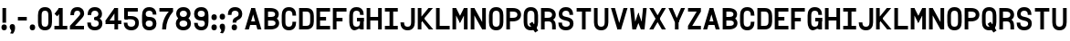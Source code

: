 SplineFontDB: 3.2
FontName: ParkingSansRegular
FullName: Parking Sans Regular
FamilyName: ParkingSans
Weight: Regular
Copyright: Copyright (c) 2022, Marco G Mahone
UComments: "2022-6-23: Created with FontForge (http://fontforge.org)"
Version: 001.000
ItalicAngle: 0
UnderlinePosition: -100
UnderlineWidth: 50
Ascent: 800
Descent: 200
InvalidEm: 0
LayerCount: 2
Layer: 0 0 "Back" 1
Layer: 1 0 "Fore" 0
XUID: [1021 174 643576185 17162]
StyleMap: 0x0000
FSType: 0
OS2Version: 0
OS2_WeightWidthSlopeOnly: 0
OS2_UseTypoMetrics: 1
CreationTime: 1655997828
ModificationTime: 1656015122
OS2TypoAscent: 0
OS2TypoAOffset: 1
OS2TypoDescent: 0
OS2TypoDOffset: 1
OS2TypoLinegap: 90
OS2WinAscent: 0
OS2WinAOffset: 1
OS2WinDescent: 0
OS2WinDOffset: 1
HheadAscent: 0
HheadAOffset: 1
HheadDescent: 0
HheadDOffset: 1
Lookup: 1 0 0 "'salt' Stylistic Alternatives in Latin lookup 0" { "'salt' Stylistic Alternatives in Latin lookup 0-1" ("salt") } ['salt' ('DFLT' <'dflt' > 'latn' <'dflt' > ) ]
MarkAttachClasses: 1
DEI: 91125
LangName: 1033 "" "" "" "" "" "" "" "" "" "Marco Mahone" "" "" "" "This Font Software is licensed under the SIL Open Font License, Version 1.1.+AAoA-This license is copied below, and is also available with a FAQ at:+AAoA-http://scripts.sil.org/OFL+AAoACgAK------------------------------------------------------------+AAoA-SIL OPEN FONT LICENSE Version 1.1 - 26 February 2007+AAoA------------------------------------------------------------+AAoACgAA-PREAMBLE+AAoA-The goals of the Open Font License (OFL) are to stimulate worldwide+AAoA-development of collaborative font projects, to support the font creation+AAoA-efforts of academic and linguistic communities, and to provide a free and+AAoA-open framework in which fonts may be shared and improved in partnership+AAoA-with others.+AAoACgAA-The OFL allows the licensed fonts to be used, studied, modified and+AAoA-redistributed freely as long as they are not sold by themselves. The+AAoA-fonts, including any derivative works, can be bundled, embedded, +AAoA-redistributed and/or sold with any software provided that any reserved+AAoA-names are not used by derivative works. The fonts and derivatives,+AAoA-however, cannot be released under any other type of license. The+AAoA-requirement for fonts to remain under this license does not apply+AAoA-to any document created using the fonts or their derivatives.+AAoACgAA-DEFINITIONS+AAoAIgAA-Font Software+ACIA refers to the set of files released by the Copyright+AAoA-Holder(s) under this license and clearly marked as such. This may+AAoA-include source files, build scripts and documentation.+AAoACgAi-Reserved Font Name+ACIA refers to any names specified as such after the+AAoA-copyright statement(s).+AAoACgAi-Original Version+ACIA refers to the collection of Font Software components as+AAoA-distributed by the Copyright Holder(s).+AAoACgAi-Modified Version+ACIA refers to any derivative made by adding to, deleting,+AAoA-or substituting -- in part or in whole -- any of the components of the+AAoA-Original Version, by changing formats or by porting the Font Software to a+AAoA-new environment.+AAoACgAi-Author+ACIA refers to any designer, engineer, programmer, technical+AAoA-writer or other person who contributed to the Font Software.+AAoACgAA-PERMISSION & CONDITIONS+AAoA-Permission is hereby granted, free of charge, to any person obtaining+AAoA-a copy of the Font Software, to use, study, copy, merge, embed, modify,+AAoA-redistribute, and sell modified and unmodified copies of the Font+AAoA-Software, subject to the following conditions:+AAoACgAA-1) Neither the Font Software nor any of its individual components,+AAoA-in Original or Modified Versions, may be sold by itself.+AAoACgAA-2) Original or Modified Versions of the Font Software may be bundled,+AAoA-redistributed and/or sold with any software, provided that each copy+AAoA-contains the above copyright notice and this license. These can be+AAoA-included either as stand-alone text files, human-readable headers or+AAoA-in the appropriate machine-readable metadata fields within text or+AAoA-binary files as long as those fields can be easily viewed by the user.+AAoACgAA-3) No Modified Version of the Font Software may use the Reserved Font+AAoA-Name(s) unless explicit written permission is granted by the corresponding+AAoA-Copyright Holder. This restriction only applies to the primary font name as+AAoA-presented to the users.+AAoACgAA-4) The name(s) of the Copyright Holder(s) or the Author(s) of the Font+AAoA-Software shall not be used to promote, endorse or advertise any+AAoA-Modified Version, except to acknowledge the contribution(s) of the+AAoA-Copyright Holder(s) and the Author(s) or with their explicit written+AAoA-permission.+AAoACgAA-5) The Font Software, modified or unmodified, in part or in whole,+AAoA-must be distributed entirely under this license, and must not be+AAoA-distributed under any other license. The requirement for fonts to+AAoA-remain under this license does not apply to any document created+AAoA-using the Font Software.+AAoACgAA-TERMINATION+AAoA-This license becomes null and void if any of the above conditions are+AAoA-not met.+AAoACgAA-DISCLAIMER+AAoA-THE FONT SOFTWARE IS PROVIDED +ACIA-AS IS+ACIA, WITHOUT WARRANTY OF ANY KIND,+AAoA-EXPRESS OR IMPLIED, INCLUDING BUT NOT LIMITED TO ANY WARRANTIES OF+AAoA-MERCHANTABILITY, FITNESS FOR A PARTICULAR PURPOSE AND NONINFRINGEMENT+AAoA-OF COPYRIGHT, PATENT, TRADEMARK, OR OTHER RIGHT. IN NO EVENT SHALL THE+AAoA-COPYRIGHT HOLDER BE LIABLE FOR ANY CLAIM, DAMAGES OR OTHER LIABILITY,+AAoA-INCLUDING ANY GENERAL, SPECIAL, INDIRECT, INCIDENTAL, OR CONSEQUENTIAL+AAoA-DAMAGES, WHETHER IN AN ACTION OF CONTRACT, TORT OR OTHERWISE, ARISING+AAoA-FROM, OUT OF THE USE OR INABILITY TO USE THE FONT SOFTWARE OR FROM+AAoA-OTHER DEALINGS IN THE FONT SOFTWARE." "http://scripts.sil.org/OFL"
Encoding: UnicodeBmp
UnicodeInterp: none
NameList: AGL For New Fonts
DisplaySize: -72
AntiAlias: 1
FitToEm: 0
WinInfo: 0 25 9
BeginPrivate: 0
EndPrivate
BeginChars: 65540 80

StartChar: I
Encoding: 73 73 0
Width: 428
Flags: W
HStem: 0 100<40 167 267 393> 20 80<167 267> 504 100<40 167 267 393> 504 80<167 267>
VStem: 167 100<20 584>
LayerCount: 2
Fore
SplineSet
393 604 m 5x28
 393 504 l 5
 40 504 l 5
 40 604 l 5
 393 604 l 5x28
393 100 m 1x88
 393 0 l 1
 40 0 l 1
 40 100 l 1
 393 100 l 1x88
167 584 m 5x58
 267 584 l 5
 267 20 l 5
 167 20 l 5
 167 584 l 5x58
EndSplineSet
Substitution2: "'salt' Stylistic Alternatives in Latin lookup 0-1" one.salt
EndChar

StartChar: T
Encoding: 84 84 1
Width: 469
Flags: HW
LayerCount: 2
Fore
SplineSet
434 604 m 1
 434 504 l 1
 40 504 l 1
 40 604 l 1
 434 604 l 1
187 584 m 5
 287 584 l 5
 287 0 l 5
 187 0 l 5
 187 584 l 5
EndSplineSet
EndChar

StartChar: H
Encoding: 72 72 2
Width: 489
Flags: HW
LayerCount: 2
Fore
SplineSet
354 604 m 1
 454 604 l 1
 454 0 l 1
 354 0 l 1
 354 604 l 1
434 354 m 1
 434 254 l 1
 60 254 l 1
 60 354 l 1
 434 354 l 1
40 604 m 5
 140 604 l 5
 140 0 l 5
 40 0 l 5
 40 604 l 5
EndSplineSet
EndChar

StartChar: O
Encoding: 79 79 3
Width: 469
Flags: W
HStem: -10 100<171.816 302.184> 514 100<171.816 302.184>
VStem: 40 100<121.125 481.443> 334 100<122.557 482.875>
LayerCount: 2
Fore
SplineSet
237 514 m 0
 164 514 140 469 140 392 c 6
 140 210 l 2
 140 133 164 90 237 90 c 0
 310 90 334 135 334 212 c 2
 334 394 l 2
 334 471 310 514 237 514 c 0
237 614 m 0
 390 614 434 501 434 394 c 2
 434 212 l 2
 434 105 390 -10 237 -10 c 0
 84 -10 40 103 40 210 c 2
 40 392 l 6
 40 499 84 614 237 614 c 0
EndSplineSet
EndChar

StartChar: N
Encoding: 78 78 4
Width: 489
Flags: HW
LayerCount: 2
Fore
SplineSet
354 604 m 1
 454 604 l 1
 454 0 l 1
 354 0 l 1
 354 604 l 1
374 170 m 1
 354 0 l 1
 120 434 l 5
 140 604 l 1
 374 170 l 1
40 604 m 1
 140 604 l 1
 140 0 l 1
 40 0 l 1
 40 604 l 1
EndSplineSet
EndChar

StartChar: V
Encoding: 86 86 5
Width: 514
Flags: HW
LayerCount: 2
Fore
SplineSet
374 604 m 5
 484 604 l 5
 307 0 l 1
 207 0 l 1
 374 604 l 5
30 604 m 1
 140 604 l 1
 307 0 l 1
 207 0 l 1
 30 604 l 1
EndSplineSet
EndChar

StartChar: i
Encoding: 105 105 6
Width: 428
Flags: HW
LayerCount: 2
Fore
SplineSet
393 604 m 5
 393 504 l 5
 40 504 l 5
 40 604 l 5
 393 604 l 5
393 100 m 1
 393 0 l 1
 40 0 l 1
 40 100 l 1
 393 100 l 1
167 584 m 5
 267 584 l 5
 267 20 l 5
 167 20 l 5
 167 584 l 5
EndSplineSet
Substitution2: "'salt' Stylistic Alternatives in Latin lookup 0-1" one.salt
EndChar

StartChar: C
Encoding: 67 67 7
Width: 469
Flags: HW
LayerCount: 2
Fore
SplineSet
237 614 m 0
 390 614 434 501 434 394 c 2
 434 384 l 1
 334 384 l 1
 334 394 l 2
 334 471 310 514 237 514 c 0
 164 514 140 469 140 392 c 2
 140 210 l 2
 140 133 164 90 237 90 c 0
 310 90 334 135 334 212 c 2
 334 222 l 1
 434 222 l 1
 434 212 l 2
 434 105 390 -10 237 -10 c 0
 84 -10 40 103 40 210 c 2
 40 392 l 2
 40 499 84 614 237 614 c 0
EndSplineSet
EndChar

StartChar: h
Encoding: 104 104 8
Width: 489
Flags: HW
LayerCount: 2
Fore
SplineSet
354 604 m 1
 454 604 l 1
 454 0 l 1
 354 0 l 1
 354 604 l 1
434 354 m 1
 434 254 l 1
 60 254 l 1
 60 354 l 1
 434 354 l 1
40 604 m 5
 140 604 l 5
 140 0 l 5
 40 0 l 5
 40 604 l 5
EndSplineSet
EndChar

StartChar: G
Encoding: 71 71 9
Width: 469
Flags: HW
LayerCount: 2
Fore
SplineSet
434 332 m 1
 434 232 l 1
 250 232 l 1
 250 332 l 1
 434 332 l 1
237 614 m 0
 390 614 434 501 434 414 c 2
 434 404 l 1
 334 404 l 1
 334 414 l 2
 334 471 310 514 237 514 c 0
 164 514 140 469 140 392 c 2
 140 210 l 2
 140 133 164 90 237 90 c 0
 310 90 334 135 334 212 c 2
 334 242 l 1
 336.7109375 242 l 1
 334 332 l 1
 434 332 l 1
 434 0 l 1
 344 0 l 1
 344 0 340.654296875 34 310 34 c 4
 270.654296875 34 266.303710938 -10 187 -10 c 0
 84 -10 40 103 40 210 c 2
 40 392 l 2
 40 499 84 614 237 614 c 0
EndSplineSet
Substitution2: "'salt' Stylistic Alternatives in Latin lookup 0-1" G.salt
EndChar

StartChar: J
Encoding: 74 74 10
Width: 469
Flags: HW
LayerCount: 2
Fore
SplineSet
140 210 m 1
 140 133 164 90 237 90 c 0
 310 90 334 135 334 212 c 2
 334 604 l 1
 434 604 l 1
 434 212 l 2
 434 105 390 -10 237 -10 c 0
 84 -10 40 103 40 210 c 1
 140 210 l 1
EndSplineSet
EndChar

StartChar: D
Encoding: 68 68 11
Width: 479
Flags: HW
LayerCount: 2
Fore
SplineSet
40 604 m 1
 140 604 l 1
 140 0 l 1
 40 0 l 1
 40 604 l 1
246 604 m 2
 400 604 444 491 444 384 c 2
 444 222 l 2
 444 115 400 0 246 0 c 2
 93 0 l 1
 93 100 l 1
 246 100 l 2
 320 100 344 145 344 222 c 2
 344 384 l 2
 344 461 320 504 246 504 c 2
 93 504 l 1
 93 604 l 1
 246 604 l 2
EndSplineSet
EndChar

StartChar: P
Encoding: 80 80 12
Width: 479
Flags: W
HStem: 0 21G<40 140> 0 21G<40 140> 222 100<93 305.641> 504 100<93 311.175>
VStem: 40 100<0 222 322 504> 93 47<222 322 504 604> 344 100<355.606 472.029>
LayerCount: 2
Fore
SplineSet
40 604 m 1xba
 140 604 l 1xb6
 140 0 l 1
 40 0 l 1
 40 604 l 1xba
216 604 m 2
 370 604 444 521 444 414 c 0
 444 307 370 222 216 222 c 2
 93 222 l 1
 93 322 l 1
 206 322 l 2
 280 322 344 337 344 414 c 0
 344 491 280 504 206 504 c 2
 93 504 l 1
 93 604 l 1
 216 604 l 2
EndSplineSet
EndChar

StartChar: R
Encoding: 82 82 13
Width: 479
Flags: HW
LayerCount: 2
Fore
SplineSet
216 604 m 2
 370 604 444 521 444 414 c 0
 444 307 370 242 216 242 c 2
 93 242 l 1
 93 322 l 1
 206 322 l 2
 280 322 344 337 344 414 c 0
 344 491 280 504 206 504 c 2
 93 504 l 1
 93 604 l 1
 216 604 l 2
40 604 m 1
 140 604 l 1
 140 0 l 1
 40 0 l 1
 40 604 l 1
247 302 m 2
 400 302 444 209 444 102 c 2
 444 0 l 1
 344 0 l 1
 344 102 l 2
 344 179 320 222 247 222 c 2
 83 222 l 1
 83 302 l 1
 247 302 l 2
EndSplineSet
EndChar

StartChar: k
Encoding: 107 107 14
Width: 494
Flags: HW
LayerCount: 2
Fore
SplineSet
344 0 m 1
 110 294 l 1
 190 334 l 1
 464 0 l 1
 344 0 l 1
334 604 m 5
 454 604 l 5
 130 210 l 1
 50 250 l 1
 334 604 l 5
40 604 m 1
 140 604 l 1
 140 0 l 1
 40 0 l 1
 40 604 l 1
EndSplineSet
EndChar

StartChar: Q
Encoding: 81 81 15
Width: 472
Flags: HW
LayerCount: 2
Fore
SplineSet
193.600585938 165.645507812 m 1
 276.938476562 220.916992188 l 1
 437.971679688 -16.962890625 l 1
 354.634765625 -72.234375 l 1
 193.600585938 165.645507812 l 1
237 514 m 0
 164 514 140 469 140 392 c 2
 140 210 l 2
 140 133 164 90 237 90 c 0
 310 90 334 135 334 212 c 2
 334 394 l 2
 334 471 310 514 237 514 c 0
237 614 m 0
 390 614 434 501 434 394 c 2
 434 212 l 2
 434 105 390 -10 237 -10 c 0
 84 -10 40 103 40 210 c 2
 40 392 l 2
 40 499 84 614 237 614 c 0
EndSplineSet
EndChar

StartChar: F
Encoding: 70 70 16
Width: 449
Flags: HW
LayerCount: 2
Fore
SplineSet
304 324 m 5
 304 224 l 5
 60 224 l 1
 60 324 l 1
 304 324 l 5
414 604 m 5
 414 504 l 5
 60 504 l 1
 60 604 l 1
 414 604 l 5
40 604 m 1
 140 604 l 1
 140 0 l 1
 40 0 l 1
 40 604 l 1
EndSplineSet
EndChar

StartChar: E
Encoding: 69 69 17
Width: 449
Flags: HW
LayerCount: 2
Fore
SplineSet
414 100 m 1
 414 0 l 1
 60 0 l 1
 60 100 l 1
 414 100 l 1
304 344 m 5
 304 244 l 5
 60 244 l 5
 60 344 l 5
 304 344 l 5
414 604 m 1
 414 504 l 1
 60 504 l 1
 60 604 l 1
 414 604 l 1
40 604 m 1
 140 604 l 1
 140 0 l 1
 40 0 l 1
 40 604 l 1
EndSplineSet
EndChar

StartChar: U
Encoding: 85 85 18
Width: 469
Flags: HW
LayerCount: 2
Fore
SplineSet
237 -10 m 0
 84 -10 40 105 40 212 c 2
 40 604 l 1
 140 604 l 1
 140 212 l 2
 140 135 164 90 237 90 c 0
 310 90 334 135 334 212 c 2
 334 604 l 1
 434 604 l 1
 434 212 l 2
 434 105 390 -10 237 -10 c 0
EndSplineSet
EndChar

StartChar: L
Encoding: 76 76 19
Width: 449
Flags: HW
LayerCount: 2
Fore
SplineSet
414 100 m 5
 414 0 l 5
 60 0 l 1
 60 100 l 1
 414 100 l 5
40 604 m 1
 140 604 l 1
 140 0 l 1
 40 0 l 1
 40 604 l 1
EndSplineSet
EndChar

StartChar: M
Encoding: 77 77 20
Width: 489
Flags: HW
LayerCount: 2
Fore
SplineSet
230 350 m 1
 354 604 l 1
 374 434 l 1
 247 180 l 1
 230 350 l 1
454 604 m 1
 454 0 l 1
 354 0 l 1
 354 604 l 1
 454 604 l 1
264 350 m 1
 247 180 l 1
 120 434 l 1
 140 604 l 1
 264 350 l 1
40 604 m 1
 140 604 l 1
 140 0 l 1
 40 0 l 1
 40 604 l 1
EndSplineSet
EndChar

StartChar: A
Encoding: 65 65 21
Width: 514
Flags: W
HStem: 0 21G<30 145.53 368.47 484> 0 21G<30 145.53 368.47 484> 124 100<130 384> 584 20G<201.139 312.861> 584 20G<201.139 312.861>
LayerCount: 2
Fore
SplineSet
384 224 m 1x20
 384 124 l 1
 130 124 l 1
 130 224 l 1
 384 224 l 1x20
140 0 m 1xb0
 30 0 l 1
 207 604 l 1
 307 604 l 1
 140 0 l 1xb0
484 0 m 5
 374 0 l 5
 207 604 l 1
 307 604 l 1
 484 0 l 5
EndSplineSet
EndChar

StartChar: B
Encoding: 66 66 22
Width: 479
Flags: HW
LayerCount: 2
Fore
SplineSet
206 352 m 6
 360 352 444 284 444 177 c 4
 444 70 360 0 206 0 c 6
 93 0 l 1
 93 100 l 1
 196 100 l 6
 270 100 344 100 344 177 c 4
 344 254 270 252 196 252 c 6
 93 252 l 1
 93 352 l 1
 206 352 l 6
40 604 m 1
 140 604 l 1
 140 0 l 1
 40 0 l 1
 40 604 l 1
196 604 m 6
 350 604 434 536 434 429 c 4
 434 322 350 252 196 252 c 6
 93 252 l 1
 93 352 l 1
 186 352 l 6
 260 352 334 352 334 429 c 4
 334 506 260 504 186 504 c 6
 93 504 l 1
 93 604 l 1
 196 604 l 6
EndSplineSet
EndChar

StartChar: W
Encoding: 87 87 23
Width: 514
Flags: HW
LayerCount: 2
Fore
SplineSet
284 254 m 1
 190 0 l 1
 160 190 l 1
 257 474 l 5
 284 254 l 1
90 0 m 1
 30 604 l 1
 130 604 l 1
 190 0 l 1
 90 0 l 1
230 254 m 1
 257 474 l 5
 354 190 l 1
 324 0 l 1
 230 254 l 1
424 0 m 1
 324 0 l 1
 384 604 l 1
 484 604 l 1
 424 0 l 1
EndSplineSet
EndChar

StartChar: X
Encoding: 88 88 24
Width: 514
Flags: HW
LayerCount: 2
Fore
SplineSet
374 604 m 5
 484 604 l 5
 140 0 l 1
 30 0 l 1
 374 604 l 5
30 604 m 1
 140 604 l 1
 484 0 l 5
 374 0 l 5
 30 604 l 1
EndSplineSet
EndChar

StartChar: Y
Encoding: 89 89 25
Width: 514
Flags: HW
LayerCount: 2
Fore
SplineSet
207 294 m 1
 307 294 l 1
 307 0 l 1
 207 0 l 1
 207 294 l 1
374 604 m 5
 484 604 l 5
 307 200 l 1
 207 200 l 1
 374 604 l 5
30 604 m 1
 140 604 l 1
 307 200 l 1
 207 200 l 1
 30 604 l 1
EndSplineSet
EndChar

StartChar: K
Encoding: 75 75 26
Width: 494
Flags: HW
LayerCount: 2
Fore
SplineSet
344 0 m 1
 110 294 l 1
 190 334 l 1
 464 0 l 1
 344 0 l 1
334 604 m 5
 454 604 l 5
 130 210 l 1
 50 250 l 1
 334 604 l 5
40 604 m 1
 140 604 l 1
 140 0 l 1
 40 0 l 1
 40 604 l 1
EndSplineSet
EndChar

StartChar: Z
Encoding: 90 90 27
Width: 428
Flags: HW
LayerCount: 2
Fore
SplineSet
393 604 m 1
 393 504 l 1
 40 504 l 1
 40 604 l 1
 393 604 l 1
393 100 m 1
 393 0 l 1
 40 0 l 1
 40 100 l 1
 393 100 l 1
283 514 m 1
 393 504 l 1
 150 90 l 1
 40 100 l 1
 283 514 l 1
EndSplineSet
EndChar

StartChar: S
Encoding: 83 83 28
Width: 489
Flags: HW
LayerCount: 2
Fore
SplineSet
247 252 m 0
 94 282 50 335 50 432 c 4
 50 499 94 614 247 614 c 4
 400 614 444 501 444 414 c 6
 444 404 l 5
 344 404 l 5
 344 414 l 6
 344 471 320 514 247 514 c 4
 174 514 150 469 150 432 c 4
 150 385 172.52734375 365.5234375 247 352 c 0
 414.5625 321.572265625 454 259 454 172 c 0
 454 105 410 -10 247 -10 c 0
 84 -10 40 103 40 190 c 2
 40 200 l 1
 140 200 l 1
 140 190 l 2
 140 133 164 90 247 90 c 0
 330 90 354 135 354 172 c 0
 354 219 318.635742188 237.954101562 247 252 c 0
EndSplineSet
EndChar

StartChar: zero
Encoding: 48 48 29
Width: 459
Flags: HW
LayerCount: 2
Fore
SplineSet
232 514 m 4
 159 514 140 469 140 392 c 2
 140 210 l 2
 140 133 159 90 232 90 c 4
 305 90 324 135 324 212 c 2
 324 394 l 2
 324 471 305 514 232 514 c 4
232 614 m 4
 385 614 424 501 424 394 c 2
 424 212 l 2
 424 105 385 -10 232 -10 c 4
 79 -10 40 103 40 210 c 2
 40 392 l 2
 40 499 79 614 232 614 c 4
EndSplineSet
EndChar

StartChar: one
Encoding: 49 49 30
Width: 428
Flags: HW
LayerCount: 2
Fore
SplineSet
167 604 m 1
 247 524 l 1
 114.084960938 371.295898438 l 1
 43.822265625 442.451171875 l 1
 167 604 l 1
393 100 m 1
 393 0 l 1
 40 0 l 1
 40 100 l 1
 393 100 l 1
167 604 m 1
 267 604 l 1
 267 20 l 1
 167 20 l 1
 167 604 l 1
EndSplineSet
Substitution2: "'salt' Stylistic Alternatives in Latin lookup 0-1" one.salt
EndChar

StartChar: two
Encoding: 50 50 31
Width: 463
Flags: HW
LayerCount: 2
Fore
SplineSet
52 392 m 1
 52 499 91 614 244 614 c 0
 360.862304688 614 428.641601562 541 428.641601562 439 c 0
 428.641601562 401.301757812 419.482421875 364.078125 371 311 c 2
 160 80 l 1
 40 100 l 1
 270 347 l 2
 302.248046875 381.631835938 322.14453125 406.471679688 322.14453125 438 c 0
 322.14453125 483 291.622070312 514 244 514 c 0
 171 514 152 469 152 392 c 1
 52 392 l 1
425 100 m 1
 425 0 l 1
 40 0 l 1
 40 100 l 1
 425 100 l 1
EndSplineSet
EndChar

StartChar: three
Encoding: 51 51 32
Width: 489
Flags: HW
LayerCount: 2
Fore
SplineSet
237 282 m 1
 237 352 l 1
 319 352 344 387 344 429 c 0
 344 469 320 514 247 514 c 0
 174 514 150 471 150 414 c 2
 150 404 l 1
 50 404 l 1
 50 414 l 2
 50 501 94 614 247 614 c 0
 400 614 444 499 444 437 c 0
 444 355 408 282 237 282 c 1
237 332 m 5
 408 332 454 259 454 172 c 4
 454 105 410 -10 247 -10 c 4
 84 -10 40 103 40 190 c 6
 40 200 l 5
 140 200 l 5
 140 190 l 6
 140 133 164 90 247 90 c 4
 330 90 354 135 354 180 c 4
 354 227 319 262 237 262 c 5
 237 332 l 5
EndSplineSet
EndChar

StartChar: five
Encoding: 53 53 33
Width: 489
Flags: HW
LayerCount: 2
Fore
SplineSet
423.5 604 m 1
 423.5 504 l 1
 50.5 504 l 1
 50.5 604 l 1
 423.5 604 l 1
50.5 584 m 1
 150.5 584 l 1
 150.5 292 l 1
 50.5 292 l 1
 50.5 584 l 1
237 382 m 2
 408 382 454 279 454 192 c 0
 454 115 410 -10 247 -10 c 0
 84 -10 40 103 40 190 c 2
 40 200 l 1
 140 200 l 1
 140 190 l 2
 140 133 164 90 247 90 c 0
 330 90 354 145 354 200 c 0
 354 247 319 292 237 292 c 2
 78 292 l 1
 78 382 l 1
 237 382 l 2
EndSplineSet
EndChar

StartChar: four
Encoding: 52 52 34
Width: 509
Flags: HW
LayerCount: 2
Fore
SplineSet
284 604 m 1
 384 604 l 1
 384 0 l 1
 284 0 l 1
 284 604 l 1
474 260 m 1
 474 160 l 1
 40 160 l 1
 40 260 l 1
 474 260 l 1
284 604 m 1
 374 584 l 1
 90 170 l 1
 40 260 l 1
 284 604 l 1
EndSplineSet
EndChar

StartChar: seven
Encoding: 55 55 35
Width: 449
Flags: HW
LayerCount: 2
Fore
SplineSet
40 504 m 1
 40 604 l 1
 414 604 l 1
 414 504 l 1
 40 504 l 1
224 0 m 1
 114 0 l 1
 114 182 177 376 314 524 c 1
 414 504 l 1
 290 354 224 191 224 0 c 1
EndSplineSet
EndChar

StartChar: eight
Encoding: 56 56 36
Width: 489
Flags: HW
LayerCount: 2
Fore
SplineSet
247 346 m 0
 410 346 454 241 454 174 c 0
 454 107 410 -10 247 -10 c 0
 84 -10 40 105 40 172 c 0
 40 239 84 346 247 346 c 0
247 256 m 0
 164 256 140 209 140 172 c 0
 140 135 164 90 247 90 c 0
 330 90 354 137 354 174 c 0
 354 211 330 256 247 256 c 0
247 614 m 0
 400 614 444 503 444 436 c 0
 444 369 400 266 247 266 c 0
 94 266 50 367 50 434 c 0
 50 501 94 614 247 614 c 0
247 514 m 0
 174 514 150 471 150 434 c 0
 150 397 174 356 247 356 c 0
 320 356 344 399 344 436 c 0
 344 473 320 514 247 514 c 0
EndSplineSet
EndChar

StartChar: space
Encoding: 32 32 37
Width: 200
Flags: W
LayerCount: 2
EndChar

StartChar: six
Encoding: 54 54 38
Width: 469
Flags: HW
LayerCount: 2
Fore
SplineSet
237 90 m 0
 310 90 334 125 334 173 c 0
 334 210 310 253 237 253 c 0
 164 253 140 218 140 170 c 0
 140 133 164 90 237 90 c 0
237 353 m 0
 390 353 434 260 434 173 c 0
 434 95 390 -10 237 -10 c 0
 84 -10 40 103 40 210 c 2
 40 392 l 2
 40 499 84 614 237 614 c 0
 390 614 434 501 434 414 c 1
 334 414 l 1
 334 471 310 514 237 514 c 0
 164 514 140 469 140 432 c 0
 140 377 168 353 237 353 c 0
EndSplineSet
Substitution2: "'salt' Stylistic Alternatives in Latin lookup 0-1" six.salt
EndChar

StartChar: nine
Encoding: 57 57 39
Width: 469
Flags: HW
LayerCount: 2
Fore
SplineSet
237 514 m 0
 164 514 140 479 140 431 c 0
 140 394 164 351 237 351 c 0
 310 351 334 386 334 434 c 0
 334 471 310 514 237 514 c 0
237 251 m 0
 84 251 40 344 40 431 c 0
 40 509 84 614 237 614 c 0
 390 614 434 501 434 394 c 2
 434 212 l 2
 434 105 390 -10 237 -10 c 0
 84 -10 40 103 40 190 c 1
 140 190 l 1
 140 133 164 90 237 90 c 0
 310 90 334 135 334 172 c 0
 334 227 306 251 237 251 c 0
EndSplineSet
Substitution2: "'salt' Stylistic Alternatives in Latin lookup 0-1" nine.salt
EndChar

StartChar: six.salt
Encoding: 65536 -1 40
Width: 469
Flags: HW
LayerCount: 2
Fore
SplineSet
237 353 m 2
 390 353 434 260 434 173 c 0
 434 95 390 -10 237 -10 c 0
 84 -10 40 103 40 210 c 2
 40 392 l 2
 40 499 84 614 237 614 c 0
 390 614 434 501 434 414 c 1
 334 414 l 1
 334 471 310 514 237 514 c 0
 164 514 140 469 140 392 c 2
 140 210 l 2
 140 133 164 90 237 90 c 0
 310 90 334 125 334 173 c 0
 334 210 310 253 237 253 c 2
 113 253 l 1
 113 353 l 1
 237 353 l 2
EndSplineSet
EndChar

StartChar: nine.salt
Encoding: 65537 -1 41
Width: 469
Flags: HW
LayerCount: 2
Fore
SplineSet
237 251 m 2
 84 251 40 344 40 431 c 0
 40 509 84 614 237 614 c 0
 390 614 434 501 434 394 c 2
 434 212 l 2
 434 105 390 -10 237 -10 c 0
 84 -10 40 103 40 190 c 1
 140 190 l 1
 140 133 164 90 237 90 c 0
 310 90 334 135 334 212 c 2
 334 394 l 2
 334 471 310 514 237 514 c 0
 164 514 140 479 140 431 c 0
 140 394 164 351 237 351 c 2
 361 351 l 1
 361 251 l 1
 237 251 l 2
EndSplineSet
EndChar

StartChar: G.salt
Encoding: 65538 -1 42
Width: 469
Flags: HW
LayerCount: 2
Fore
SplineSet
334 332 m 1
 434 332 l 1
 434 0 l 1
 344 0 l 1
 334 332 l 1
434 332 m 1
 434 232 l 1
 250 232 l 1
 250 332 l 1
 434 332 l 1
237 614 m 0
 390 614 434 501 434 414 c 2
 434 404 l 1
 334 404 l 1
 334 414 l 2
 334 471 310 514 237 514 c 0
 164 514 140 469 140 392 c 2
 140 210 l 2
 140 133 164 90 237 90 c 0
 310 90 334 135 334 212 c 2
 334 242 l 1
 394 242 l 5
 394 212 l 6
 394 105 390 -10 237 -10 c 0
 84 -10 40 103 40 210 c 2
 40 392 l 2
 40 499 84 614 237 614 c 0
EndSplineSet
EndChar

StartChar: one.salt
Encoding: 65539 -1 43
Width: 175
Flags: HW
LayerCount: 2
Fore
SplineSet
40 604 m 1
 140 604 l 1
 140 0 l 1
 40 0 l 1
 40 604 l 1
EndSplineSet
EndChar

StartChar: hyphen
Encoding: 45 45 44
Width: 319
Flags: HW
LayerCount: 2
Fore
SplineSet
284 344 m 5
 284 244 l 5
 40 244 l 5
 40 344 l 5
 284 344 l 5
EndSplineSet
EndChar

StartChar: period
Encoding: 46 46 45
Width: 222
Flags: HW
LayerCount: 2
Fore
SplineSet
113.875 155.75 m 4
 171.25 155.75 187.75 113.375 187.75 73.25 c 4
 187.75 33.125 171.25 -10 113.875 -10 c 4
 56.5 -10 40 32.375 40 72.5 c 4
 40 112.625 56.5 155.75 113.875 155.75 c 4
EndSplineSet
EndChar

StartChar: comma
Encoding: 44 44 46
Width: 222
Flags: HW
LayerCount: 2
Fore
SplineSet
77.5224609375 -12.458984375 m 0
 59.9150390625 13.0693359375 40 32.6171875 40 72.5 c 0
 40 112.625 56.5 155.75 113.875 155.75 c 0
 171.25 155.75 187.75 113.375 187.75 53.25 c 0
 187.75 -10.25 169 -64.25 128 -114.25 c 5
 51 -102.25 l 5
 76 -77.25 96 -39.25 77.5224609375 -12.458984375 c 0
EndSplineSet
EndChar

StartChar: colon
Encoding: 58 58 47
Width: 222
Flags: HW
LayerCount: 2
Fore
SplineSet
113.875 435.75 m 4
 171.25 435.75 187.75 393.375 187.75 353.25 c 4
 187.75 313.125 171.25 270 113.875 270 c 4
 56.5 270 40 312.375 40 352.5 c 4
 40 392.625 56.5 435.75 113.875 435.75 c 4
113.875 155.75 m 0
 171.25 155.75 187.75 113.375 187.75 73.25 c 0
 187.75 33.125 171.25 -10 113.875 -10 c 0
 56.5 -10 40 32.375 40 72.5 c 0
 40 112.625 56.5 155.75 113.875 155.75 c 0
EndSplineSet
EndChar

StartChar: semicolon
Encoding: 59 59 48
Width: 222
Flags: HW
LayerCount: 2
Fore
SplineSet
77.5224609375 -12.458984375 m 4
 59.9150390625 13.0693359375 40 32.6171875 40 72.5 c 4
 40 112.625 56.5 155.75 113.875 155.75 c 4
 171.25 155.75 187.75 113.375 187.75 53.25 c 4
 187.75 -10.25 169 -64.25 128 -114.25 c 5
 51 -102.25 l 5
 76 -77.25 96 -39.25 77.5224609375 -12.458984375 c 4
113.875 435.75 m 0
 171.25 435.75 187.75 393.375 187.75 353.25 c 0
 187.75 313.125 171.25 270 113.875 270 c 0
 56.5 270 40 312.375 40 352.5 c 0
 40 392.625 56.5 435.75 113.875 435.75 c 0
EndSplineSet
EndChar

StartChar: a
Encoding: 97 97 49
Width: 514
Flags: W
HStem: 0 21G<30 145.53 368.47 484> 0 21G<30 145.53 368.47 484> 124 100<130 384> 584 20G<201.139 312.861> 584 20G<201.139 312.861>
LayerCount: 2
Fore
SplineSet
384 224 m 1x20
 384 124 l 1
 130 124 l 1
 130 224 l 1
 384 224 l 1x20
140 0 m 1xb0
 30 0 l 1
 207 604 l 1
 307 604 l 1
 140 0 l 1xb0
484 0 m 5
 374 0 l 5
 207 604 l 1
 307 604 l 1
 484 0 l 5
EndSplineSet
EndChar

StartChar: question
Encoding: 63 63 50
Width: 469
Flags: HW
LayerCount: 2
Fore
SplineSet
217 155.75 m 4
 274.375 155.75 290.875 113.375 290.875 73.25 c 4
 290.875 33.125 274.375 -10 217 -10 c 4
 159.625 -10 143.125 32.375 143.125 72.5 c 4
 143.125 112.625 159.625 155.75 217 155.75 c 4
270 202 m 5
 170 202 l 5
 170 279 182 312 277 352 c 4
 309.84765625 365.831054688 334 385 334 432 c 4
 334 469 310 514 237 514 c 4
 164 514 140 471 140 414 c 6
 140 404 l 5
 40 404 l 5
 40 414 l 6
 40 501 84 614 237 614 c 4
 390 614 434 499 434 432 c 4
 434 335 382.23828125 302.0390625 312 269 c 4
 282.416015625 255.083984375 270 239 270 202 c 5
EndSplineSet
EndChar

StartChar: exclam
Encoding: 33 33 51
Width: 222
Flags: HW
LayerCount: 2
Fore
SplineSet
113.875 155.75 m 0
 171.25 155.75 187.75 113.375 187.75 73.25 c 0
 187.75 33.125 171.25 -10 113.875 -10 c 0
 56.5 -10 40 32.375 40 72.5 c 0
 40 112.625 56.5 155.75 113.875 155.75 c 0
66.875 604 m 1
 166.875 604 l 1
 166.875 202 l 1
 66.875 202 l 1
 66.875 604 l 1
EndSplineSet
EndChar

StartChar: o
Encoding: 111 111 52
Width: 469
Flags: W
HStem: -10 100<171.816 302.184> 514 100<171.816 302.184>
VStem: 40 100<121.125 481.443> 334 100<122.557 482.875>
LayerCount: 2
Fore
SplineSet
237 514 m 0
 164 514 140 469 140 392 c 6
 140 210 l 2
 140 133 164 90 237 90 c 0
 310 90 334 135 334 212 c 2
 334 394 l 2
 334 471 310 514 237 514 c 0
237 614 m 0
 390 614 434 501 434 394 c 2
 434 212 l 2
 434 105 390 -10 237 -10 c 0
 84 -10 40 103 40 210 c 2
 40 392 l 6
 40 499 84 614 237 614 c 0
EndSplineSet
EndChar

StartChar: d
Encoding: 100 100 53
Width: 479
Flags: HW
LayerCount: 2
Fore
SplineSet
40 604 m 1
 140 604 l 1
 140 0 l 1
 40 0 l 1
 40 604 l 1
246 604 m 2
 400 604 444 491 444 384 c 2
 444 222 l 2
 444 115 400 0 246 0 c 2
 93 0 l 1
 93 100 l 1
 246 100 l 2
 320 100 344 145 344 222 c 2
 344 384 l 2
 344 461 320 504 246 504 c 2
 93 504 l 1
 93 604 l 1
 246 604 l 2
EndSplineSet
EndChar

StartChar: c
Encoding: 99 99 54
Width: 469
Flags: HW
LayerCount: 2
Fore
SplineSet
237 614 m 0
 390 614 434 501 434 394 c 2
 434 384 l 1
 334 384 l 1
 334 394 l 2
 334 471 310 514 237 514 c 0
 164 514 140 469 140 392 c 2
 140 210 l 2
 140 133 164 90 237 90 c 0
 310 90 334 135 334 212 c 2
 334 222 l 1
 434 222 l 1
 434 212 l 2
 434 105 390 -10 237 -10 c 0
 84 -10 40 103 40 210 c 2
 40 392 l 2
 40 499 84 614 237 614 c 0
EndSplineSet
EndChar

StartChar: e
Encoding: 101 101 55
Width: 449
Flags: HW
LayerCount: 2
Fore
SplineSet
414 100 m 1
 414 0 l 1
 60 0 l 1
 60 100 l 1
 414 100 l 1
304 344 m 5
 304 244 l 5
 60 244 l 5
 60 344 l 5
 304 344 l 5
414 604 m 1
 414 504 l 1
 60 504 l 1
 60 604 l 1
 414 604 l 1
40 604 m 1
 140 604 l 1
 140 0 l 1
 40 0 l 1
 40 604 l 1
EndSplineSet
EndChar

StartChar: b
Encoding: 98 98 56
Width: 479
Flags: HW
LayerCount: 2
Fore
SplineSet
206 352 m 6
 360 352 444 284 444 177 c 4
 444 70 360 0 206 0 c 6
 93 0 l 1
 93 100 l 1
 196 100 l 6
 270 100 344 100 344 177 c 4
 344 254 270 252 196 252 c 6
 93 252 l 1
 93 352 l 1
 206 352 l 6
40 604 m 1
 140 604 l 1
 140 0 l 1
 40 0 l 1
 40 604 l 1
196 604 m 6
 350 604 434 536 434 429 c 4
 434 322 350 252 196 252 c 6
 93 252 l 1
 93 352 l 1
 186 352 l 6
 260 352 334 352 334 429 c 4
 334 506 260 504 186 504 c 6
 93 504 l 1
 93 604 l 1
 196 604 l 6
EndSplineSet
EndChar

StartChar: f
Encoding: 102 102 57
Width: 449
Flags: HW
LayerCount: 2
Fore
SplineSet
304 324 m 5
 304 224 l 5
 60 224 l 1
 60 324 l 1
 304 324 l 5
414 604 m 5
 414 504 l 5
 60 504 l 1
 60 604 l 1
 414 604 l 5
40 604 m 1
 140 604 l 1
 140 0 l 1
 40 0 l 1
 40 604 l 1
EndSplineSet
EndChar

StartChar: g
Encoding: 103 103 58
Width: 469
Flags: HW
LayerCount: 2
Fore
SplineSet
434 332 m 1
 434 232 l 1
 250 232 l 1
 250 332 l 1
 434 332 l 1
237 614 m 0
 390 614 434 501 434 414 c 2
 434 404 l 1
 334 404 l 1
 334 414 l 2
 334 471 310 514 237 514 c 0
 164 514 140 469 140 392 c 2
 140 210 l 2
 140 133 164 90 237 90 c 0
 310 90 334 135 334 212 c 2
 334 242 l 1
 336.7109375 242 l 1
 334 332 l 1
 434 332 l 1
 434 0 l 1
 344 0 l 1
 344 0 340.654296875 34 310 34 c 4
 270.654296875 34 266.303710938 -10 187 -10 c 0
 84 -10 40 103 40 210 c 2
 40 392 l 2
 40 499 84 614 237 614 c 0
EndSplineSet
Substitution2: "'salt' Stylistic Alternatives in Latin lookup 0-1" G.salt
EndChar

StartChar: j
Encoding: 106 106 59
Width: 469
Flags: HW
LayerCount: 2
Fore
SplineSet
140 210 m 1
 140 133 164 90 237 90 c 0
 310 90 334 135 334 212 c 2
 334 604 l 1
 434 604 l 1
 434 212 l 2
 434 105 390 -10 237 -10 c 0
 84 -10 40 103 40 210 c 1
 140 210 l 1
EndSplineSet
EndChar

StartChar: l
Encoding: 108 108 60
Width: 449
Flags: HW
LayerCount: 2
Fore
SplineSet
414 100 m 5
 414 0 l 5
 60 0 l 1
 60 100 l 1
 414 100 l 5
40 604 m 1
 140 604 l 1
 140 0 l 1
 40 0 l 1
 40 604 l 1
EndSplineSet
EndChar

StartChar: m
Encoding: 109 109 61
Width: 489
Flags: HW
LayerCount: 2
Fore
SplineSet
230 350 m 1
 354 604 l 1
 374 434 l 1
 247 180 l 1
 230 350 l 1
454 604 m 1
 454 0 l 1
 354 0 l 1
 354 604 l 1
 454 604 l 1
264 350 m 1
 247 180 l 1
 120 434 l 1
 140 604 l 1
 264 350 l 1
40 604 m 1
 140 604 l 1
 140 0 l 1
 40 0 l 1
 40 604 l 1
EndSplineSet
EndChar

StartChar: n
Encoding: 110 110 62
Width: 489
Flags: HW
LayerCount: 2
Fore
SplineSet
354 604 m 1
 454 604 l 1
 454 0 l 1
 354 0 l 1
 354 604 l 1
374 170 m 1
 354 0 l 1
 120 434 l 5
 140 604 l 1
 374 170 l 1
40 604 m 1
 140 604 l 1
 140 0 l 1
 40 0 l 1
 40 604 l 1
EndSplineSet
EndChar

StartChar: p
Encoding: 112 112 63
Width: 479
Flags: W
HStem: 0 21G<40 140> 0 21G<40 140> 222 100<93 305.641> 504 100<93 311.175>
VStem: 40 100<0 222 322 504> 93 47<222 322 504 604> 344 100<355.606 472.029>
LayerCount: 2
Fore
SplineSet
40 604 m 1xba
 140 604 l 1xb6
 140 0 l 1
 40 0 l 1
 40 604 l 1xba
216 604 m 2
 370 604 444 521 444 414 c 0
 444 307 370 222 216 222 c 2
 93 222 l 1
 93 322 l 1
 206 322 l 2
 280 322 344 337 344 414 c 0
 344 491 280 504 206 504 c 2
 93 504 l 1
 93 604 l 1
 216 604 l 2
EndSplineSet
EndChar

StartChar: q
Encoding: 113 113 64
Width: 472
Flags: HW
LayerCount: 2
Fore
SplineSet
193.600585938 165.645507812 m 1
 276.938476562 220.916992188 l 1
 437.971679688 -16.962890625 l 1
 354.634765625 -72.234375 l 1
 193.600585938 165.645507812 l 1
237 514 m 0
 164 514 140 469 140 392 c 2
 140 210 l 2
 140 133 164 90 237 90 c 0
 310 90 334 135 334 212 c 2
 334 394 l 2
 334 471 310 514 237 514 c 0
237 614 m 0
 390 614 434 501 434 394 c 2
 434 212 l 2
 434 105 390 -10 237 -10 c 0
 84 -10 40 103 40 210 c 2
 40 392 l 2
 40 499 84 614 237 614 c 0
EndSplineSet
EndChar

StartChar: r
Encoding: 114 114 65
Width: 479
Flags: HW
LayerCount: 2
Fore
SplineSet
216 604 m 2
 370 604 444 521 444 414 c 0
 444 307 370 242 216 242 c 2
 93 242 l 1
 93 322 l 1
 206 322 l 2
 280 322 344 337 344 414 c 0
 344 491 280 504 206 504 c 2
 93 504 l 1
 93 604 l 1
 216 604 l 2
40 604 m 1
 140 604 l 1
 140 0 l 1
 40 0 l 1
 40 604 l 1
247 302 m 2
 400 302 444 209 444 102 c 2
 444 0 l 1
 344 0 l 1
 344 102 l 2
 344 179 320 222 247 222 c 2
 83 222 l 1
 83 302 l 1
 247 302 l 2
EndSplineSet
EndChar

StartChar: s
Encoding: 115 115 66
Width: 489
Flags: HW
LayerCount: 2
Fore
SplineSet
247 252 m 0
 94 282 50 335 50 432 c 4
 50 499 94 614 247 614 c 4
 400 614 444 501 444 414 c 6
 444 404 l 5
 344 404 l 5
 344 414 l 6
 344 471 320 514 247 514 c 4
 174 514 150 469 150 432 c 4
 150 385 172.52734375 365.5234375 247 352 c 0
 414.5625 321.572265625 454 259 454 172 c 0
 454 105 410 -10 247 -10 c 0
 84 -10 40 103 40 190 c 2
 40 200 l 1
 140 200 l 1
 140 190 l 2
 140 133 164 90 247 90 c 0
 330 90 354 135 354 172 c 0
 354 219 318.635742188 237.954101562 247 252 c 0
EndSplineSet
EndChar

StartChar: t
Encoding: 116 116 67
Width: 469
Flags: HW
LayerCount: 2
Fore
SplineSet
434 604 m 1
 434 504 l 1
 40 504 l 1
 40 604 l 1
 434 604 l 1
187 584 m 5
 287 584 l 5
 287 0 l 5
 187 0 l 5
 187 584 l 5
EndSplineSet
EndChar

StartChar: u
Encoding: 117 117 68
Width: 469
Flags: HW
LayerCount: 2
Fore
SplineSet
237 -10 m 0
 84 -10 40 105 40 212 c 2
 40 604 l 1
 140 604 l 1
 140 212 l 2
 140 135 164 90 237 90 c 0
 310 90 334 135 334 212 c 2
 334 604 l 1
 434 604 l 1
 434 212 l 2
 434 105 390 -10 237 -10 c 0
EndSplineSet
EndChar

StartChar: v
Encoding: 118 118 69
Width: 514
Flags: HW
LayerCount: 2
Fore
SplineSet
374 604 m 5
 484 604 l 5
 307 0 l 1
 207 0 l 1
 374 604 l 5
30 604 m 1
 140 604 l 1
 307 0 l 1
 207 0 l 1
 30 604 l 1
EndSplineSet
EndChar

StartChar: w
Encoding: 119 119 70
Width: 514
Flags: HW
LayerCount: 2
Fore
SplineSet
284 254 m 1
 190 0 l 1
 160 190 l 1
 257 474 l 5
 284 254 l 1
90 0 m 1
 30 604 l 1
 130 604 l 1
 190 0 l 1
 90 0 l 1
230 254 m 1
 257 474 l 5
 354 190 l 1
 324 0 l 1
 230 254 l 1
424 0 m 1
 324 0 l 1
 384 604 l 1
 484 604 l 1
 424 0 l 1
EndSplineSet
EndChar

StartChar: x
Encoding: 120 120 71
Width: 514
Flags: W
HStem: 0 21G<30 151.391 362.609 484> 0 21G<30 151.391 362.609 484> 584 20G<30 151.391 362.609 484> 584 20G<30 151.391 362.609 484>
LayerCount: 2
Fore
SplineSet
374 604 m 5xa0
 484 604 l 5
 140 0 l 1
 30 0 l 1
 374 604 l 5xa0
30 604 m 1
 140 604 l 1
 484 0 l 5
 374 0 l 5
 30 604 l 1
EndSplineSet
EndChar

StartChar: y
Encoding: 121 121 72
Width: 514
Flags: HW
LayerCount: 2
Fore
SplineSet
207 294 m 1
 307 294 l 1
 307 0 l 1
 207 0 l 1
 207 294 l 1
374 604 m 5
 484 604 l 5
 307 200 l 1
 207 200 l 1
 374 604 l 5
30 604 m 1
 140 604 l 1
 307 200 l 1
 207 200 l 1
 30 604 l 1
EndSplineSet
EndChar

StartChar: z
Encoding: 122 122 73
Width: 428
Flags: HW
LayerCount: 2
Fore
SplineSet
393 604 m 1
 393 504 l 1
 40 504 l 1
 40 604 l 1
 393 604 l 1
393 100 m 1
 393 0 l 1
 40 0 l 1
 40 100 l 1
 393 100 l 1
283 514 m 1
 393 504 l 1
 150 90 l 1
 40 100 l 1
 283 514 l 1
EndSplineSet
EndChar

StartChar: quoteright
Encoding: 8217 8217 74
Width: 222
Flags: HW
LayerCount: 2
Fore
SplineSet
74.5224609375 445.731445312 m 0
 56.9150390625 471.259765625 37 490.807617188 37 530.690429688 c 0
 37 570.815429688 53.5 613.940429688 110.875 613.940429688 c 0
 168.25 613.940429688 184.75 571.565429688 184.75 511.440429688 c 0
 184.75 447.940429688 166 393.940429688 125 343.940429688 c 1
 48 355.940429688 l 1
 73 380.940429688 93 418.940429688 74.5224609375 445.731445312 c 0
EndSplineSet
EndChar

StartChar: quoteleft
Encoding: 8216 8216 75
Width: 222
Flags: HW
LayerCount: 2
Fore
SplineSet
147.227539062 512.149414062 m 4
 164.834960938 486.62109375 184.75 467.073242188 184.75 427.190429688 c 4
 184.75 387.065429688 168.25 343.940429688 110.875 343.940429688 c 4
 53.5 343.940429688 37 386.315429688 37 446.440429688 c 4
 37 509.940429688 55.75 563.940429688 96.75 613.940429688 c 5
 173.75 601.940429688 l 5
 148.75 576.940429688 128.75 538.940429688 147.227539062 512.149414062 c 4
EndSplineSet
EndChar

StartChar: quotedblleft
Encoding: 8220 8220 76
Width: 444
Flags: HW
LayerCount: 2
Fore
SplineSet
369.227539062 512.149414062 m 0
 386.834960938 486.62109375 406.75 467.073242188 406.75 427.190429688 c 0
 406.75 387.065429688 390.25 343.940429688 332.875 343.940429688 c 0
 275.5 343.940429688 259 386.315429688 259 446.440429688 c 0
 259 509.940429688 277.75 563.940429688 318.75 613.940429688 c 1
 395.75 601.940429688 l 1
 370.75 576.940429688 350.75 538.940429688 369.227539062 512.149414062 c 0
147.227539062 512.149414062 m 0
 164.834960938 486.62109375 184.75 467.073242188 184.75 427.190429688 c 0
 184.75 387.065429688 168.25 343.940429688 110.875 343.940429688 c 0
 53.5 343.940429688 37 386.315429688 37 446.440429688 c 0
 37 509.940429688 55.75 563.940429688 96.75 613.940429688 c 1
 173.75 601.940429688 l 1
 148.75 576.940429688 128.75 538.940429688 147.227539062 512.149414062 c 0
EndSplineSet
EndChar

StartChar: quotedblright
Encoding: 8221 8221 77
Width: 444
Flags: HW
LayerCount: 2
Fore
SplineSet
74.5224609375 445.731445312 m 0
 56.9150390625 471.259765625 37 490.807617188 37 530.690429688 c 0
 37 570.815429688 53.5 613.940429688 110.875 613.940429688 c 0
 168.25 613.940429688 184.75 571.565429688 184.75 511.440429688 c 0
 184.75 447.940429688 166 393.940429688 125 343.940429688 c 1
 48 355.940429688 l 1
 73 380.940429688 93 418.940429688 74.5224609375 445.731445312 c 0
296.522460938 445.731445312 m 0
 278.915039062 471.259765625 259 490.807617188 259 530.690429688 c 0
 259 570.815429688 275.5 613.940429688 332.875 613.940429688 c 0
 390.25 613.940429688 406.75 571.565429688 406.75 511.440429688 c 0
 406.75 447.940429688 388 393.940429688 347 343.940429688 c 1
 270 355.940429688 l 1
 295 380.940429688 315 418.940429688 296.522460938 445.731445312 c 0
EndSplineSet
EndChar

StartChar: quotesinglbase
Encoding: 8218 8218 78
Width: 222
Flags: HW
LayerCount: 2
Fore
SplineSet
77.5224609375 -12.458984375 m 0
 59.9150390625 13.0693359375 40 32.6171875 40 72.5 c 0
 40 112.625 56.5 155.75 113.875 155.75 c 0
 171.25 155.75 187.75 113.375 187.75 53.25 c 0
 187.75 -10.25 169 -64.25 128 -114.25 c 5
 51 -102.25 l 5
 76 -77.25 96 -39.25 77.5224609375 -12.458984375 c 0
EndSplineSet
EndChar

StartChar: quotedblbase
Encoding: 8222 8222 79
Width: 444
Flags: HW
LayerCount: 2
Fore
SplineSet
77.5224609375 -12.458984375 m 4
 59.9150390625 13.0693359375 40 32.6171875 40 72.5 c 4
 40 112.625 56.5 155.75 113.875 155.75 c 4
 171.25 155.75 187.75 113.375 187.75 53.25 c 4
 187.75 -10.25 169 -64.25 128 -114.25 c 5
 51 -102.25 l 5
 76 -77.25 96 -39.25 77.5224609375 -12.458984375 c 4
299.522460938 -12.458984375 m 4
 281.915039062 13.0693359375 262 32.6171875 262 72.5 c 4
 262 112.625 278.5 155.75 335.875 155.75 c 4
 393.25 155.75 409.75 113.375 409.75 53.25 c 4
 409.75 -10.25 391 -64.25 350 -114.25 c 5
 273 -102.25 l 5
 298 -77.25 318 -39.25 299.522460938 -12.458984375 c 4
EndSplineSet
EndChar
EndChars
EndSplineFont
